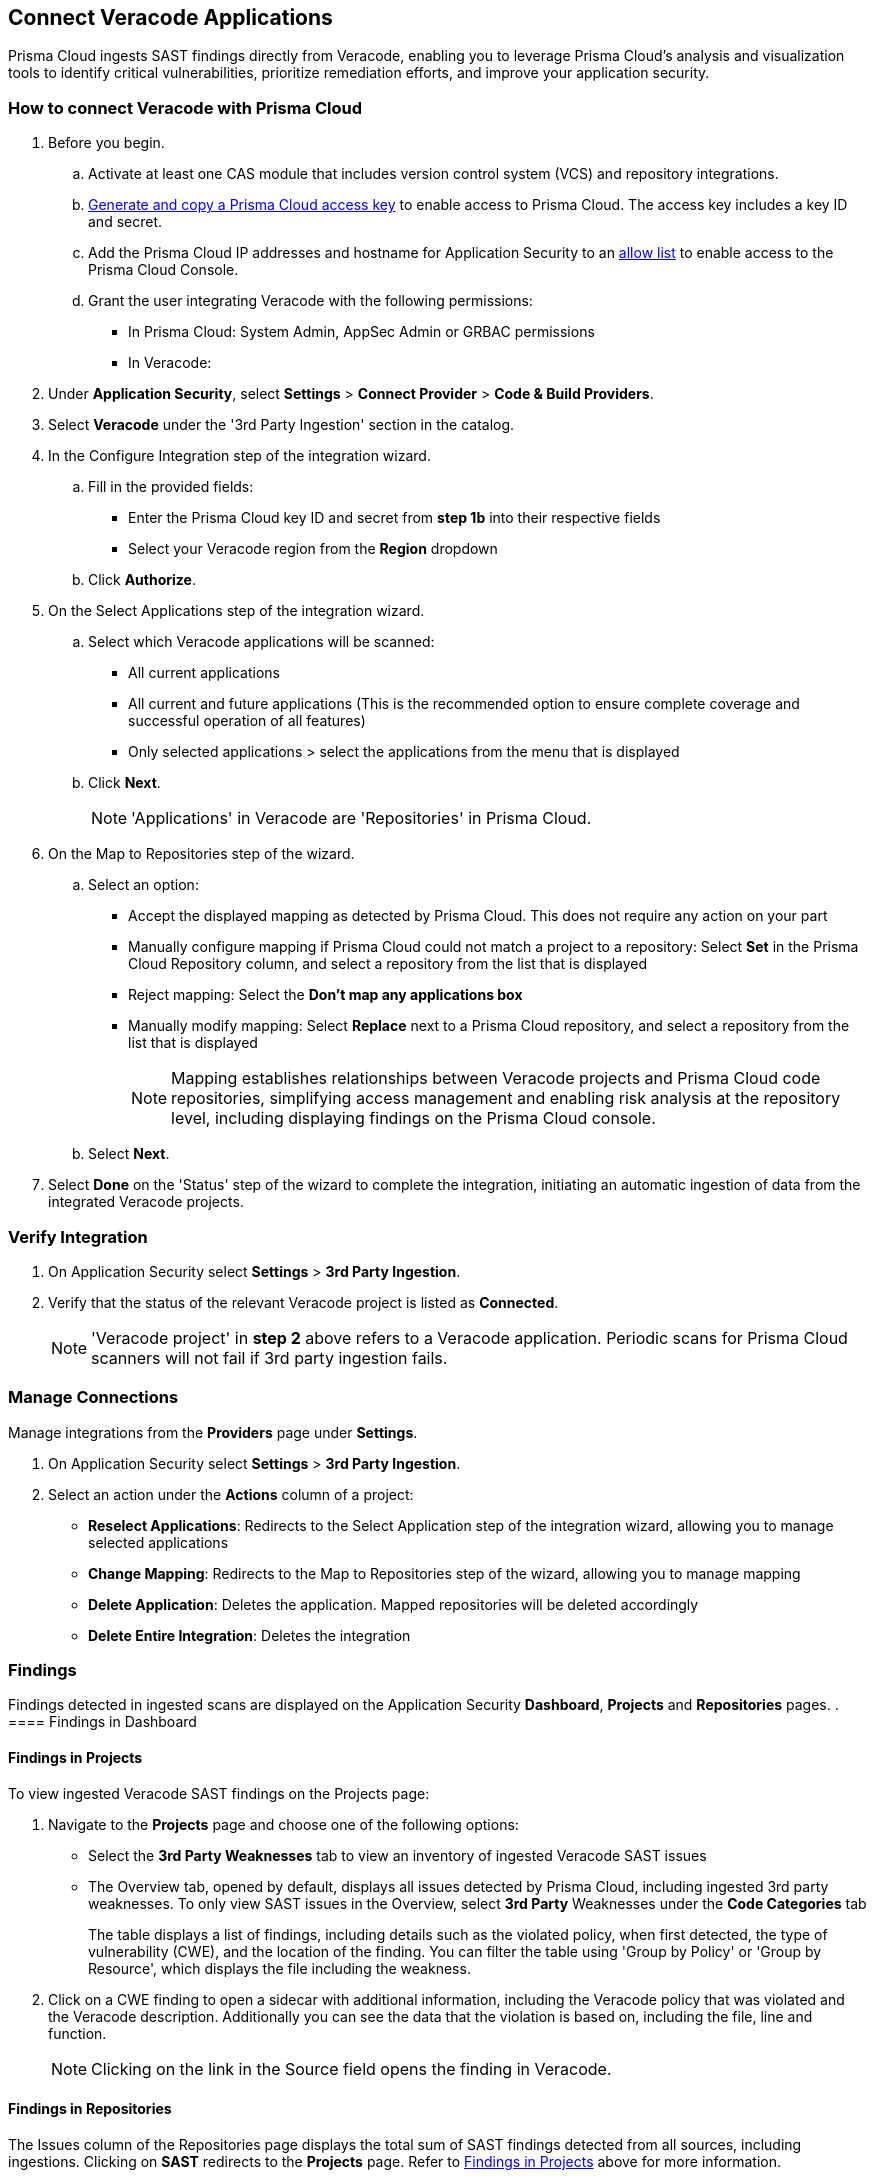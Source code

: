 [.task]
== Connect Veracode Applications

Prisma Cloud ingests SAST findings directly from Veracode, enabling you to leverage Prisma Cloud's analysis and visualization tools to identify critical vulnerabilities, prioritize remediation efforts, and improve your application security.

[.procedure]

=== How to connect Veracode with Prisma Cloud

. Before you begin.
.. Activate at least one CAS module that includes version control system (VCS) and repository integrations.
.. xref:../../../../administration/create-access-keys.adoc[Generate and copy a Prisma Cloud access key] to enable access to Prisma Cloud. The access key includes a key ID and secret.
.. Add the Prisma Cloud IP addresses and hostname for Application Security to an xref:../../../../get-started/console-prerequisites.adoc[allow list] to enable access to the Prisma Cloud Console.
.. Grant the user integrating Veracode with the following permissions:
+
* In Prisma Cloud: System Admin, AppSec Admin or GRBAC permissions 
* In Veracode:  

. Under *Application Security*, select *Settings* > *Connect Provider* > *Code & Build Providers*.
. Select *Veracode* under the '3rd Party Ingestion' section in the catalog.

. In the Configure Integration step of the integration wizard.
.. Fill in the provided fields:
+
* Enter the Prisma Cloud key ID and secret from *step 1b* into their respective fields
* Select your Veracode region from the *Region* dropdown
.. Click *Authorize*.

. On the Select Applications step of the integration wizard.
.. Select which Veracode applications will be scanned:
+
* All current applications
* All current and future applications (This is the recommended option to ensure complete coverage and successful operation of all features)
* Only selected applications > select the applications from the menu that is displayed
.. Click *Next*.
+
NOTE: 'Applications' in Veracode are 'Repositories' in Prisma Cloud. 

. On the Map to Repositories step of the wizard.
.. Select an option:
+
* Accept the displayed mapping as detected by Prisma Cloud. This does not require any action on your part
* Manually configure mapping if Prisma Cloud could not match a project to a repository: Select *Set* in the Prisma Cloud Repository column, and select a repository from the list that is displayed
* Reject mapping: Select the *Don't map any applications box*
* Manually modify mapping: Select *Replace* next to a Prisma Cloud repository, and select a repository from the list that is displayed 
+
NOTE: Mapping establishes relationships between Veracode projects and Prisma Cloud code repositories, simplifying access management and enabling risk analysis at the repository level, including displaying findings on the Prisma Cloud console.

.. Select *Next*.

. Select *Done* on the 'Status' step of the wizard to complete the integration, initiating an automatic ingestion of data from the integrated Veracode projects. 

=== Verify Integration

. On Application Security select *Settings* > *3rd Party Ingestion*.
. Verify that the status of the relevant Veracode project is listed as *Connected*.
+
NOTE: 'Veracode project' in *step 2* above refers to a Veracode application. Periodic scans for Prisma Cloud scanners will not fail if 3rd party ingestion fails.

=== Manage Connections

Manage integrations from the *Providers* page under *Settings*.

. On Application Security select *Settings* > *3rd Party Ingestion*.
. Select an action under the *Actions* column of a project:
+
* *Reselect Applications*: Redirects to the Select Application step of the integration wizard, allowing you to manage selected applications
* *Change Mapping*: Redirects to the Map to Repositories step of the wizard, allowing you to manage mapping
* *Delete Application*: Deletes the application. Mapped repositories will be deleted accordingly
* *Delete Entire Integration*: Deletes the integration

=== Findings

Findings detected in ingested scans are displayed on the Application Security *Dashboard*, *Projects* and *Repositories* pages.
.
==== Findings in Dashboard

[#findings-projects]
==== Findings in Projects 

To view ingested Veracode SAST findings on the Projects page:

. Navigate to the *Projects* page and choose one of the following options:
+
* Select the *3rd Party Weaknesses* tab to view an inventory of ingested Veracode SAST issues  
* The Overview tab, opened by default, displays all issues detected by Prisma Cloud, including ingested 3rd party weaknesses. To only view SAST issues in the Overview, select *3rd Party* Weaknesses under the *Code Categories* tab
+
The table displays a list of findings, including details such as the violated policy, when first detected, the type of vulnerability (CWE), and the location of the finding. You can filter the table using 'Group by Policy' or 'Group by Resource', which displays the file including the weakness.   

. Click on a CWE finding to open a sidecar with additional information, including the Veracode policy that was violated and the Veracode description. Additionally you can see the data that the violation is based on, including the file, line and function. 
+
NOTE: Clicking on the link in the Source field opens the finding in Veracode.

====  Findings in Repositories
The Issues column of the Repositories page displays the total sum of SAST findings detected from all sources, including ingestions.
Clicking on *SAST* redirects to the *Projects* page. Refer to <<findings-projects,Findings in Projects>> above for more information.







